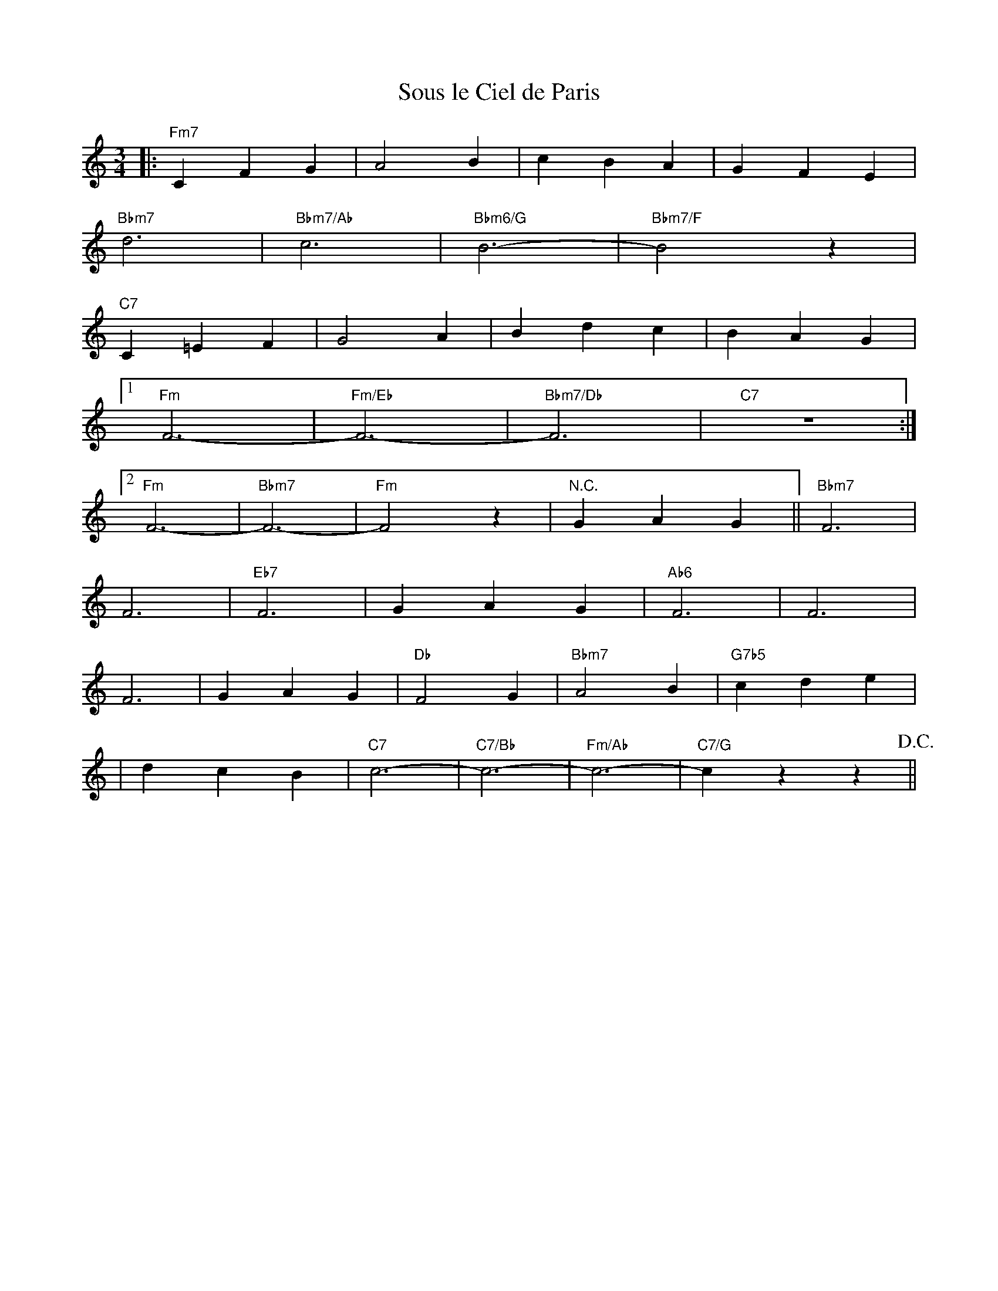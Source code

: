 X: 1
T: Sous le Ciel de Paris
M: 3/4
L: 1/4
K: f
|:"Fm7"CFG|A2B|cBA|GFE|
"Bbm7"d3|"Bbm7/Ab"c3|"Bbm6/G"B3-|"Bbm7/F"B2z|
"C7"C=EF|G2A|Bdc|BAG|
[1"Fm"F3-|"Fm/Eb"F3-|"Bbm7/Db"F3|"C7"z3:|
[2"Fm"F3-|"Bbm7"F3-|"Fm"F2z|"N.C."GAG||"Bbm7"F3|
F3|"Eb7"F3|GAG|"Ab6"F3|F3|
F3|GAG|"Db"F2G|"Bbm7"A2B|"G7b5"cde|
|dcB|"C7"c3-|"C7/Bb"c3-|"Fm/Ab"c3-|"C7/G"czz!D.C.!||

